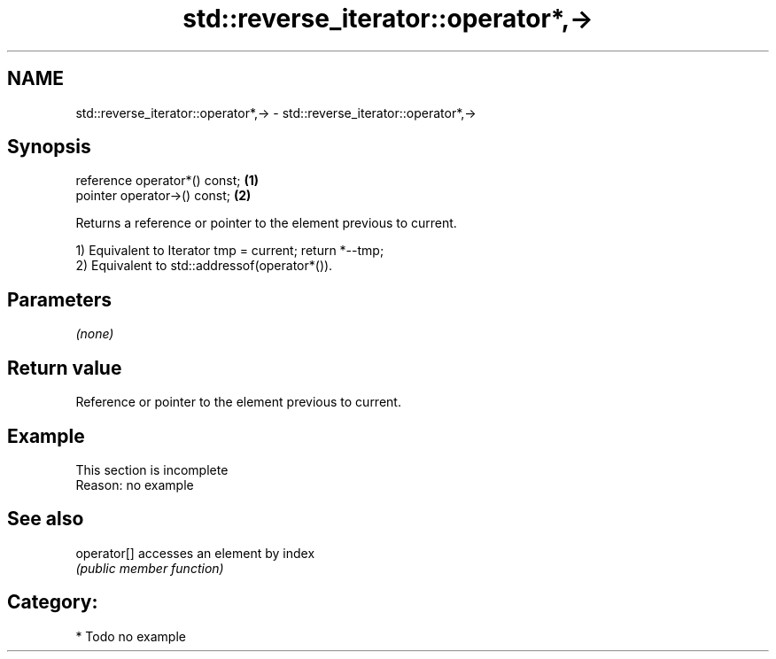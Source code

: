 .TH std::reverse_iterator::operator*,-> 3 "Nov 25 2015" "2.1 | http://cppreference.com" "C++ Standard Libary"
.SH NAME
std::reverse_iterator::operator*,-> \- std::reverse_iterator::operator*,->

.SH Synopsis
   reference operator*() const; \fB(1)\fP
   pointer operator->() const;  \fB(2)\fP

   Returns a reference or pointer to the element previous to current.

   1) Equivalent to Iterator tmp = current; return *--tmp;
   2) Equivalent to std::addressof(operator*()).

.SH Parameters

   \fI(none)\fP

.SH Return value

   Reference or pointer to the element previous to current.

.SH Example

    This section is incomplete
    Reason: no example

.SH See also

   operator[] accesses an element by index
              \fI(public member function)\fP 

.SH Category:

     * Todo no example
